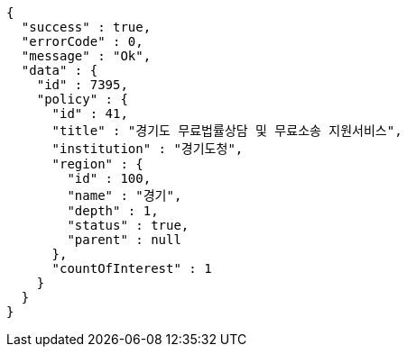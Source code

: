 [source,options="nowrap"]
----
{
  "success" : true,
  "errorCode" : 0,
  "message" : "Ok",
  "data" : {
    "id" : 7395,
    "policy" : {
      "id" : 41,
      "title" : "경기도 무료법률상담 및 무료소송 지원서비스",
      "institution" : "경기도청",
      "region" : {
        "id" : 100,
        "name" : "경기",
        "depth" : 1,
        "status" : true,
        "parent" : null
      },
      "countOfInterest" : 1
    }
  }
}
----